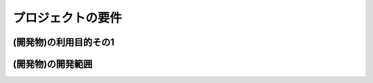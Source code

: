 ===================
プロジェクトの要件
===================


(開発物)の利用目的その1
====================


(開発物)の開発範囲
======================

